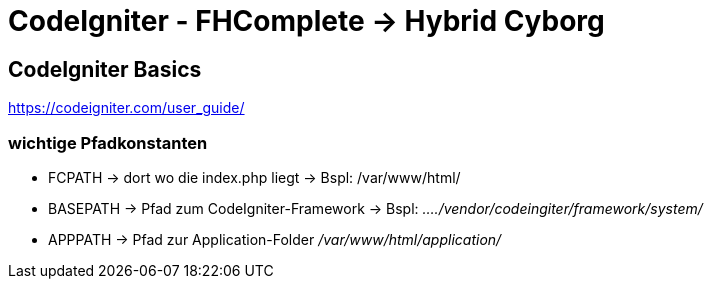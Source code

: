CodeIgniter - FHComplete -> Hybrid Cyborg
=========================================

== CodeIgniter Basics

https://codeigniter.com/user_guide/

=== wichtige Pfadkonstanten

* FCPATH   -> dort wo die index.php liegt -> Bspl: /var/www/html/
* BASEPATH -> Pfad zum CodeIgniter-Framework -> Bspl: '..../vendor/codeingiter/framework/system/'
* APPPATH  -> Pfad zur Application-Folder '/var/www/html/application/'

